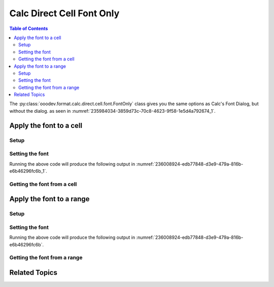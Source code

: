 .. _help_calc_format_direct_cell_font_only:

Calc Direct Cell Font Only
==========================

.. contents:: Table of Contents
    :local:
    :backlinks: none
    :depth: 2

The :py:class:`ooodev.format.calc.direct.cell.font.FontOnly` class gives you the same options
as Calc's Font Dialog, but without the dialog. as seen in :numref:`235984034-3859d73c-70c8-4623-9f58-1e5d4a792674_1`.

.. cssclass:: screen_shot

    .. _235984034-3859d73c-70c8-4623-9f58-1e5d4a792674_1:

    .. figure:: https://user-images.githubusercontent.com/4193389/235984034-3859d73c-70c8-4623-9f58-1e5d4a792674.png
        :alt: Calc Format Cell dialog Font Effects
        :figclass: align-center
        :width: 450px

        Calc Format Cell dialog Font Effects


Apply the font to a cell
------------------------

Setup
^^^^^

.. tabs::

    .. code-tab:: python

        from __future__ import annotations
        import uno
        from ooodev.calc import CalcDoc
        from ooodev.loader import Lo

        def main() -> int:
            with Lo.Loader(connector=Lo.ConnectSocket()):
                doc = CalcDoc.create_doc(visible=True)
                sheet = doc.sheets[0]
                Lo.delay(500)
                doc.zoom_value(400)

                cell = sheet["A1"]
                cell.value = "Hello"
                cell.style_font(
                    name="Lucida Calligraphy",
                    size=20,
                    font_style="italic",
                )

                f_style = cell.style_font_get()
                assert f_style is not None

                Lo.delay(1_000)
                doc.close()
            return 0

        if __name__ == "__main__":
            SystemExit(main())

    .. only:: html

        .. cssclass:: tab-none

            .. group-tab:: None

Setting the font
^^^^^^^^^^^^^^^^

.. tabs::

    .. code-tab:: python

        # ... other code
        cell = sheet["A1"]
        cell.value = "Hello"
        cell.style_font(
            name="Lucida Calligraphy",
            size=20,
            font_style="italic",
        )

    .. only:: html

        .. cssclass:: tab-none

            .. group-tab:: None

Running the above code will produce the following output in :numref:`236008924-edb77848-d3e9-479a-816b-e6b46296fc6b_1`.

.. cssclass:: screen_shot

    .. _236008924-edb77848-d3e9-479a-816b-e6b46296fc6b_1:

    .. figure:: https://user-images.githubusercontent.com/4193389/236008924-edb77848-d3e9-479a-816b-e6b46296fc6b.png
        :alt: Calc Format Cell dialog Font set
        :figclass: align-center
        :width: 450px

        Calc Format Cell dialog Font set


Getting the font from a cell
^^^^^^^^^^^^^^^^^^^^^^^^^^^^

.. tabs::

    .. code-tab:: python

        # ... other code

        f_style = cell.style_font_get()
        assert f_style.prop_name == "Lucida Calligraphy"

    .. only:: html

        .. cssclass:: tab-none

            .. group-tab:: None

Apply the font to a range
-------------------------

Setup
^^^^^

.. tabs::

    .. code-tab:: python

        from __future__ import annotations
        import uno
        from ooodev.calc import CalcDoc
        from ooodev.loader import Lo

        def main() -> int:
            with Lo.Loader(connector=Lo.ConnectSocket()):
                doc = CalcDoc.create_doc(visible=True)
                sheet = doc.sheets[0]
                Lo.delay(500)
                doc.zoom_value(400)

                rng = sheet.rng("A1:B1")
                sheet.set_array(values=[["Hello", "World"]], range_obj=rng)

                cell_rng = sheet.get_range(range_obj=rng)
                cell_rng.style_font(
                    name="Lucida Calligraphy",
                    size=20,
                    font_style="italic",
                )

                Lo.delay(1_000)
                doc.close()
            return 0

        if __name__ == "__main__":
            SystemExit(main())


    .. only:: html

        .. cssclass:: tab-none

            .. group-tab:: None

Setting the font
^^^^^^^^^^^^^^^^

.. tabs::

    .. code-tab:: python
    

        # ... other code
        cell_rng = sheet.get_range(range_obj=rng)
        cell_rng.style_font(
            name="Lucida Calligraphy",
            size=20,
            font_style="italic",
        )

    .. only:: html

        .. cssclass:: tab-none

            .. group-tab:: None

Running the above code will produce the following output in :numref:`236008924-edb77848-d3e9-479a-816b-e6b46296fc6b`.


Getting the font from a range
^^^^^^^^^^^^^^^^^^^^^^^^^^^^^

.. tabs::

    .. code-tab:: python

        # ... other code

        f_style = cell_rng.style_font_get()
        assert f_style.prop_name == "Lucida Calligraphy"

    .. only:: html

        .. cssclass:: tab-none

            .. group-tab:: None

Related Topics
--------------

.. seealso::

    .. cssclass:: ul-list

        - :ref:`help_format_format_kinds`
        - :ref:`help_format_coding_style`
        - :ref:`help_calc_format_direct_cell_font`
        - :ref:`help_calc_format_direct_cell_font_effects`
        - :ref:`help_calc_format_modify_cell_font_only`
        - :py:class:`~ooodev.loader.Lo`
        - :py:class:`ooodev.format.calc.direct.cell.font.FontOnly`